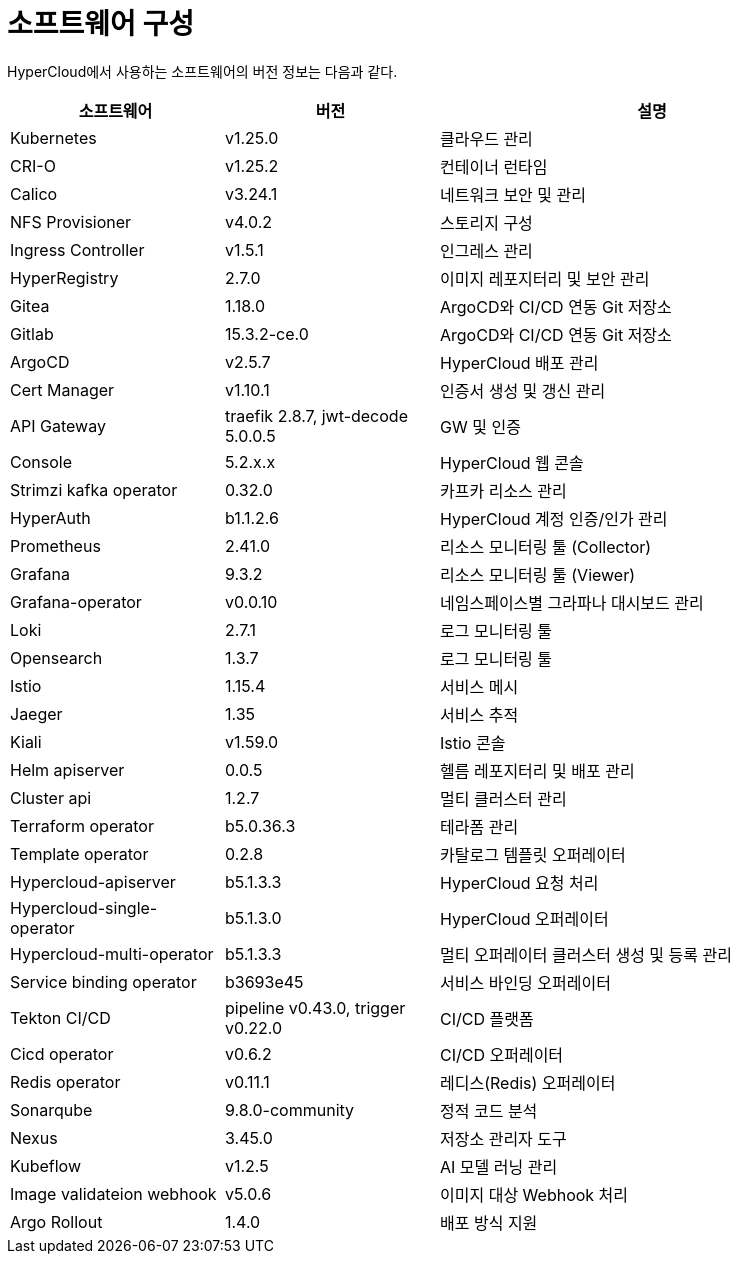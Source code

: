 = 소프트웨어 구성

HyperCloud에서 사용하는 소프트웨어의 버전 정보는 다음과 같다.
[width="100%",options="header", cols="1,1,2"]
|====================
|소프트웨어|버전|설명
|Kubernetes|v1.25.0|클라우드 관리
|CRI-O|v1.25.2|컨테이너 런타임
|Calico|v3.24.1|네트워크 보안 및 관리
|NFS Provisioner|v4.0.2|스토리지 구성
|Ingress Controller|v1.5.1|인그레스 관리
|HyperRegistry|2.7.0|이미지 레포지터리 및 보안 관리
|Gitea|1.18.0|ArgoCD와 CI/CD 연동 Git 저장소
|Gitlab|15.3.2-ce.0|ArgoCD와 CI/CD 연동 Git 저장소
|ArgoCD|v2.5.7|HyperCloud 배포 관리
|Cert Manager|v1.10.1|인증서 생성 및 갱신 관리
|API Gateway|traefik 2.8.7, jwt-decode 5.0.0.5|GW 및 인증
|Console|5.2.x.x|HyperCloud 웹 콘솔
|Strimzi kafka operator|0.32.0|카프카 리소스 관리
|HyperAuth|b1.1.2.6|HyperCloud 계정 인증/인가 관리
|Prometheus|2.41.0|리소스 모니터링 툴 (Collector)
|Grafana|9.3.2|리소스 모니터링 툴 (Viewer)
|Grafana-operator|v0.0.10|네임스페이스별 그라파나 대시보드 관리
|Loki|2.7.1|로그 모니터링 툴
|Opensearch|1.3.7|로그 모니터링 툴
|Istio|1.15.4|서비스 메시
|Jaeger|1.35|서비스 추적
|Kiali|v1.59.0|Istio 콘솔
|Helm apiserver|0.0.5|헬름 레포지터리 및 배포 관리
|Cluster api|1.2.7|멀티 클러스터 관리
|Terraform operator|b5.0.36.3|테라폼 관리
|Template operator|0.2.8|카탈로그 템플릿 오퍼레이터
|Hypercloud-apiserver|b5.1.3.3|HyperCloud 요청 처리
|Hypercloud-single-operator|b5.1.3.0|HyperCloud 오퍼레이터
|Hypercloud-multi-operator|b5.1.3.3|멀티 오퍼레이터 클러스터 생성 및 등록 관리
|Service binding operator|b3693e45|서비스 바인딩 오퍼레이터
|Tekton CI/CD|pipeline v0.43.0, trigger v0.22.0|CI/CD 플랫폼
|Cicd operator|v0.6.2|CI/CD 오퍼레이터
|Redis operator|v0.11.1|레디스(Redis) 오퍼레이터
|Sonarqube|9.8.0-community|정적 코드 분석
|Nexus|3.45.0|저장소 관리자 도구
|Kubeflow|v1.2.5|AI 모델 러닝 관리
|Image validateion webhook|v5.0.6|이미지 대상 Webhook 처리
|Argo Rollout|1.4.0|배포 방식 지원
|====================
